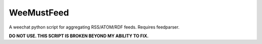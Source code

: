 WeeMustFeed
===========

A weechat python script for aggregating RSS/ATOM/RDF feeds. Requires feedparser.

**DO NOT USE. THIS SCRIPT IS BROKEN BEYOND MY ABILITY TO FIX.**
